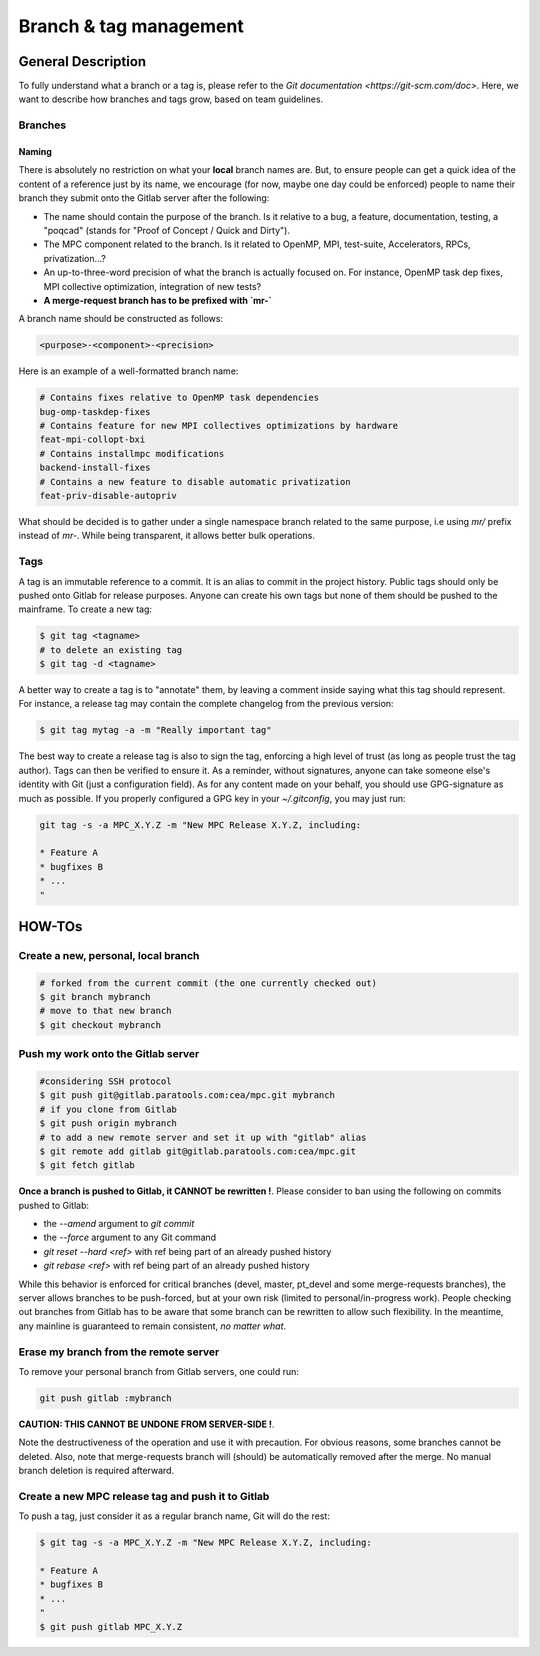 ==========================
Branch & tag management
==========================

General Description
===================

To fully understand what a branch or a tag is, please refer to the `Git documentation <https://git-scm.com/doc>`. Here, we want to describe how branches and tags grow, based on team guidelines.

Branches
--------

Naming
^^^^^^
There is absolutely no restriction on what your **local** branch names are. But, to ensure people can get a quick idea of the content of a reference just by its name, we encourage (for now, maybe one day could be enforced) people to name their branch they submit onto the Gitlab server after the following:

* The name should contain the purpose of the branch. Is it relative to a bug, a feature, documentation, testing, a "poqcad" (stands for "Proof of Concept / Quick and Dirty").

* The MPC component related to the branch. Is it related to OpenMP, MPI, test-suite, Accelerators, RPCs, privatization...?

* An up-to-three-word precision of what the branch is actually focused on. For instance, OpenMP task dep fixes, MPI collective optimization, integration of new tests?

* **A merge-request branch has to be prefixed with `mr-`**

A branch name should be constructed as follows:

.. code-block:: sh

	<purpose>-<component>-<precision>

Here is an example of a well-formatted branch name:


.. code-block:: sh

	# Contains fixes relative to OpenMP task dependencies 
	bug-omp-taskdep-fixes
	# Contains feature for new MPI collectives optimizations by hardware 
	feat-mpi-collopt-bxi
	# Contains installmpc modifications 
	backend-install-fixes
	# Contains a new feature to disable automatic privatization 
	feat-priv-disable-autopriv


What should be decided is to gather under a single namespace branch related to the same purpose, i.e using `mr/` prefix instead of `mr-`. While being transparent, it allows better bulk operations.


Tags
----

A tag is an immutable reference to a commit. It is an alias to commit in the project history. Public tags should only be pushed onto Gitlab for release purposes. Anyone can create his own tags but none of them should be pushed to the mainframe. To create a new tag:

.. code-block:: sh

	$ git tag <tagname>
	# to delete an existing tag
	$ git tag -d <tagname>


A better way to create a tag is to "annotate" them, by leaving a comment inside saying what this tag should represent. For instance, a release tag may contain the complete changelog from the previous version:

.. code-block:: sh

	$ git tag mytag -a -m "Really important tag"

The best way to create a release tag is also to sign the tag, enforcing a high level of trust (as long as people trust the tag author). Tags can then be verified to ensure it. As a reminder, without signatures, anyone can take someone else's identity with Git (just a configuration field). As for any content made on your behalf, you should use GPG-signature as much as possible. If you properly configured a GPG key in your `~/.gitconfig`, you may just run:

.. code-block:: sh

	git tag -s -a MPC_X.Y.Z -m "New MPC Release X.Y.Z, including:

	* Feature A
	* bugfixes B
	* ...
	"

HOW-TOs
=======

Create a new, personal, local branch
------------------------------------

.. code-block:: sh

	# forked from the current commit (the one currently checked out)
	$ git branch mybranch
	# move to that new branch
	$ git checkout mybranch


Push my work onto the Gitlab server
-----------------------------------

.. code-block:: sh

	#considering SSH protocol
	$ git push git@gitlab.paratools.com:cea/mpc.git mybranch
	# if you clone from Gitlab
	$ git push origin mybranch
	# to add a new remote server and set it up with "gitlab" alias
	$ git remote add gitlab git@gitlab.paratools.com:cea/mpc.git
	$ git fetch gitlab


**Once a branch is pushed to Gitlab, it CANNOT be rewritten !**. Please consider
to ban using the following on commits pushed to Gitlab:

* the `--amend` argument to `git commit`

* the `--force` argument to any Git command

* `git reset --hard <ref>` with ref being part of an already pushed history

* `git rebase <ref>` with ref being part of an already pushed history

While this behavior is enforced for critical branches (devel, master, pt\_devel and some merge-requests branches), the server allows branches to be push-forced, but at your own risk (limited to personal/in-progress work). People checking out branches from Gitlab has to be aware that some branch can be rewritten to allow such flexibility. In the meantime, any mainline is guaranteed to remain consistent, *no matter what*. 

Erase my branch from the remote server
--------------------------------------

To remove your personal branch from Gitlab servers, one could run:

.. code-block:: sh

	git push gitlab :mybranch

**CAUTION: THIS CANNOT BE UNDONE FROM SERVER-SIDE !**.

Note the destructiveness of the operation and use it with precaution. For obvious reasons, some branches cannot be deleted. Also, note that merge-requests branch will (should) be automatically removed after the merge. No manual branch deletion is required afterward.


Create a new MPC release tag and push it to Gitlab
--------------------------------------------------

To push a tag, just consider it as a regular branch name, Git will do the rest:

.. code-block:: sh

	$ git tag -s -a MPC_X.Y.Z -m "New MPC Release X.Y.Z, including:

	* Feature A
	* bugfixes B
	* ...
	"
	$ git push gitlab MPC_X.Y.Z
